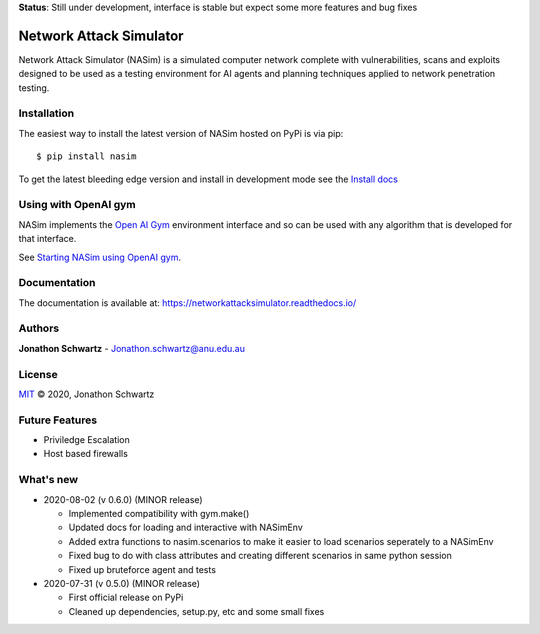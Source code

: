 **Status**: Still under development, interface is stable but expect some more features and bug fixes

Network Attack Simulator
========================

|docs|

Network Attack Simulator (NASim) is a simulated computer network complete with vulnerabilities, scans and exploits designed to be used as a testing environment for AI agents and planning techniques applied to network penetration testing.


Installation
------------

The easiest way to install the latest version of NASim hosted on PyPi is via pip::

  $ pip install nasim


To get the latest bleeding edge version and install in development mode see the `Install docs <https://networkattacksimulator.readthedocs.io/en/latest/tutorials/installation.html>`_


Using with OpenAI gym
---------------------

NASim implements the `Open AI Gym <https://github.com/openai/gym>`_ environment interface and so can be used with any algorithm that is developed for that interface.

See `Starting NASim using OpenAI gym <file:///home/jonathon/Documents/rl_pentesting/NetworkAttackSimulator/docs/build/html/tutorials/gym_load.html#gym-load-tute>`_.


Documentation
-------------

The documentation is available at: https://networkattacksimulator.readthedocs.io/

Authors
-------

**Jonathon Schwartz** - Jonathon.schwartz@anu.edu.au

License
-------

`MIT`_ © 2020, Jonathon Schwartz

.. _MIT: LICENSE


Future Features
---------------

- Priviledge Escalation
- Host based firewalls


What's new
----------

- 2020-08-02 (v 0.6.0) (MINOR release)

  + Implemented compatibility with gym.make()
  + Updated docs for loading and interactive with NASimEnv
  + Added extra functions to nasim.scenarios to make it easier to load scenarios seperately to a NASimEnv
  + Fixed bug to do with class attributes and creating different scenarios in same python session
  + Fixed up bruteforce agent and tests

- 2020-07-31 (v 0.5.0) (MINOR release)

  + First official release on PyPi
  + Cleaned up dependencies, setup.py, etc and some small fixes


.. |docs| image:: https://readthedocs.org/projects/networkattacksimulator/badge/?version=latest
    :target: https://networkattacksimulator.readthedocs.io/en/latest/?badge=latest
    :alt: Documentation Status
    :scale: 100%
